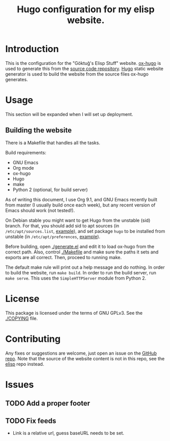 #+title: Hugo configuration for my elisp website.
#+options: toc:nil
#+category: elisp-www

* Introduction

This is the configuration for the "Göktuğ's Elisp Stuff" website.
[[https://github.com/kaushalmodi/ox-hugo][ox-hugo]] is used to generate this from the [[https://github.com/cadadr/elisp][source code repository]].
[[https://gohugo.io][Hugo]] static website generator is used to build the website from the
source files ox-hugo generates.

* Usage

This section will be expanded when I will set up deployment.

** Building the website

There is a Makefile that handles all the tasks.

Build requirements:

- GNU Emacs
- Org mode
- ox-hugo
- Hugo
- make
- Python 2 (optional, for build server)

As of writing this document, I use Org 9.1, and GNU Emacs recently
built from master (I usually build once each week), but any recent
version of Emacs should work (not tested!).

On Debian stable you might want to get Hugo from the unstable (sid)
branch.  For that, you should add sid to apt sources (in
=/etc/apt/sources.list=, [[https://github.com/cadadr/configuration/blob/b087649150f507e24e83ded3455de0bf512996bd/system/debian/etc/apt/sources.list][example]]), and set package =hugo= to be
installed from unstable (in =/etc/apt/preferences=, [[https://github.com/cadadr/configuration/blob/b087649150f507e24e83ded3455de0bf512996bd/system/debian/etc/apt/preferences][example]]).

Before building, open [[./generate.el]] and edit it to load ox-hugo from
the correct path.  Also, control [[./Makefile]] and make sure the paths it
sets and exports are all correct.  Then, proceed to running make.

The default make rule will print out a help message and do nothing.
In order to build the website, run ~make build~.  In order to run the
build server, run ~make serve~.  This uses the ~SimpleHTTPServer~
module from Python 2.

* License

This package is licensed under the terms of GNU GPLv3.  See the
[[./COPYING]] file.

* Contributing

Any fixes or suggestions are welcome, just open an issue on the [[https://github.com/cadadr/elisp-www][GitHub
repo]].  Note that the source of the website content is not in this
repo, see the [[https://github.com/cadadr/elisp][elisp]] repo instead.

* Issues
** TODO Add a proper footer
** TODO Fix feeds
- Link is a relative url, guess baseURL needs to be set.

